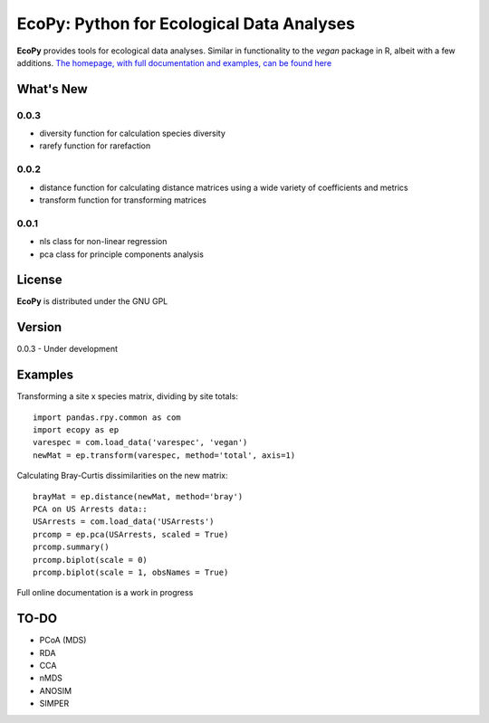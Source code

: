EcoPy: Python for Ecological Data Analyses
******************************************
**EcoPy** provides tools for ecological data analyses. Similar in functionality to the *vegan* package in R, albeit with a few additions. `The homepage, with full documentation and examples, can be found here <http://ecologicalpython.wordpress.com/>`_

What's New
=======
0.0.3
-----
- diversity function for calculation species diversity
- rarefy function for rarefaction

0.0.2
-----
- distance function for calculating distance matrices using a wide variety of coefficients and metrics
- transform function for transforming matrices

0.0.1
-----
- nls class for non-linear regression
- pca class for principle components analysis

License
=====
**EcoPy** is distributed under the GNU GPL

Version
=====
0.0.3 - Under development

Examples
======
Transforming a site x species matrix, dividing by site totals::

	import pandas.rpy.common as com
	import ecopy as ep
	varespec = com.load_data('varespec', 'vegan')
	newMat = ep.transform(varespec, method='total', axis=1)

Calculating Bray-Curtis dissimilarities on the new matrix::

	brayMat = ep.distance(newMat, method='bray')
	PCA on US Arrests data::
	USArrests = com.load_data('USArrests')
	prcomp = ep.pca(USArrests, scaled = True)
	prcomp.summary()
	prcomp.biplot(scale = 0)
	prcomp.biplot(scale = 1, obsNames = True)

Full online documentation is a work in progress

TO-DO
====
- PCoA (MDS)
- RDA
- CCA
- nMDS
- ANOSIM
- SIMPER
